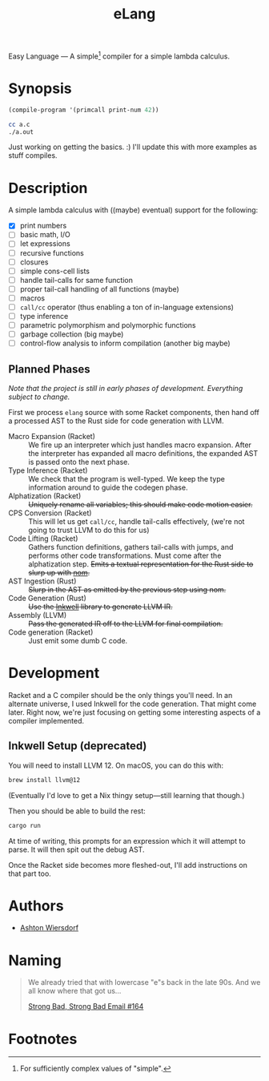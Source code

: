 #+title: eLang
#+startup: showall

Easy Language — A simple[fn:1] compiler for a simple lambda calculus.

* Synopsis

#+begin_src lisp
  (compile-program '(primcall print-num 42))
#+end_src

#+begin_src bash
  cc a.c
  ./a.out
#+end_src

Just working on getting the basics. :) I'll update this with more examples as stuff compiles.

* Description

A simple lambda calculus with ((maybe) eventual) support for the following:

 - [X] print numbers
 - [ ] basic math, I/O
 - [ ] let expressions
 - [ ] recursive functions
 - [ ] closures
 - [ ] simple cons-cell lists
 - [ ] handle tail-calls for same function
 - [ ] proper tail-call handling of all functions (maybe)
 - [ ] macros
 - [ ] ~call/cc~ operator (thus enabling a ton of in-language extensions)
 - [ ] type inference
 - [ ] parametric polymorphism and polymorphic functions
 - [ ] garbage collection (big maybe)
 - [ ] control-flow analysis to inform compilation (another big maybe)

** Planned Phases

/Note that the project is still in early phases of development. Everything subject to change./

First we process ~elang~ source with some Racket components, then hand off a processed AST to the Rust side for code generation with LLVM.

 - Macro Expansion (Racket) :: We fire up an interpreter which just handles macro expansion. After the interpreter has expanded all macro definitions, the expanded AST is passed onto the next phase.
 - Type Inference (Racket) :: We check that the program is well-typed. We keep the type information around to guide the codegen phase.
 - Alphatization (Racket) :: +Uniquely rename all variables; this should make code motion easier.+
 - CPS Conversion (Racket) :: This will let us get ~call/cc~, handle tail-calls effectively, (we're not going to trust LLVM to do this for us)
 - Code Lifting (Racket) :: Gathers function definitions, gathers tail-calls with jumps, and performs other code transformations. Must come after the alphatization step. +Emits a textual representation for the Rust side to slurp up with [[https://github.com/Geal/nom][nom]].+
 - AST Ingestion (Rust) :: +Slurp in the AST as emitted by the previous step using nom.+
 - Code Generation (Rust) :: +Use the [[https://github.com/TheDan64/inkwell][Inkwell]] library to generate LLVM IR.+
 - Assembly (LLVM) :: +Pass the generated IR off to the LLVM for final compilation.+
 - Code generation (Racket) :: Just emit some dumb C code.

* Development

Racket and a C compiler should be the only things you'll need. In an alternate universe, I used Inkwell for the code generation. That might come later. Right now, we're just focusing on getting some interesting aspects of a compiler implemented.

** Inkwell Setup (deprecated)

You will need to install LLVM 12. On macOS, you can do this with:

#+begin_src bash
  brew install llvm@12
#+end_src

(Eventually I'd love to get a Nix thingy setup—still learning that though.)

Then you should be able to build the rest:

#+begin_src bash
  cargo run
#+end_src

At time of writing, this prompts for an expression which it will attempt to parse. It will then spit out the debug AST.

Once the Racket side becomes more fleshed-out, I'll add instructions on that part too.

* Authors

 - [[https://github.com/ashton314][Ashton Wiersdorf]]

* Naming

#+begin_quote
We already tried that with lowercase "e"s back in the late 90s. And we all know where that got us…

[[https://homestarrunner.com/sbemails/164-looking-old][Strong Bad, Strong Bad Email #164]]
#+end_quote

* Footnotes

[fn:1] For sufficiently complex values of "simple".
